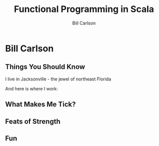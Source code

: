 #+OPTIONS: num:nil toc:nil reveal_title_slide:nil
#+REVEAL_TRANS: slide
#+REVEAL_THEME: sky
#+REVEAL_PLUGINS: (highlight notes)
#+Title: Functional Programming in Scala
#+Author: Bill Carlson
#+Email: bill.carlson@cotiviti.com

* Bill Carlson


** Things You Should Know

I live in Jacksonville - the jewel of northeast Florida

And here is where I work: 

#+REVEAL_HTML: <iframe src="https://www.google.com/maps/embed?pb=!1m18!1m12!1m3!1d207148.91894738632!2d-81.6618490374342!3d30.320978070650778!2m3!1f0!2f0!3f0!3m2!1i1024!2i768!4f13.1!3m3!1m2!1s0x88e44906e6f76c73%3A0x5a8c97eb399e3afa!2sThe+Bungalow!5e0!3m2!1sen!2sus!4v1508731343221" width="600" height="450" frameborder="0" style="border:0" allowfullscreen></iframe>

** What Makes Me Tick? 

#+REVEAL_HTML: <img src="lana.jpg" style="max-width: 30%" />
#+REVEAL_HTML: <img src="boys.jpg" style="max-width: 40%" />

** Feats of Strength

#+ATTR_REVEAL: :frag appear :frag-idx 2
#+REVEAL_HTML: <img src="running.jpg" alt="running" style="max-width:30%" />
#+ATTR_REVEAL: :frag appear :frag-idx 1
#+REVEAL_HTML: <img src="swimming.gif" alt="swimming" style="max-width:30%" />
#+ATTR_REVEAL: :frag appear :frag-idx 3
#+REVEAL_HTML: <img src="jamie-bench.gif" alt="press" style="max-width:30%" />

** Fun

#+REVEAL_HTML: <img src="parrothead.jpg" style="max-height:400px" />

